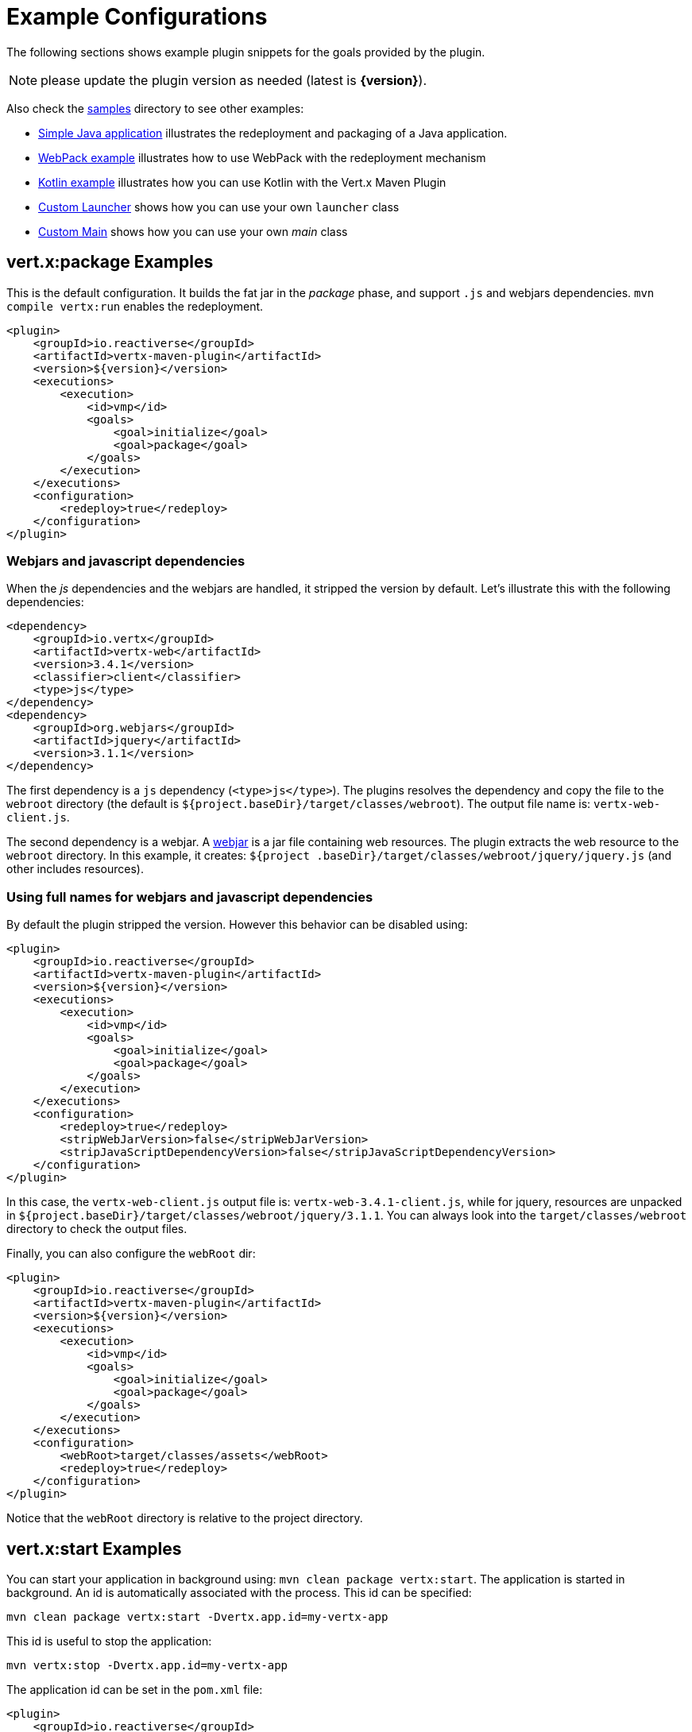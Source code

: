 [[vertx:examples]]
= Example Configurations

The following sections shows example plugin snippets for the goals provided by the plugin.

NOTE: please update the plugin version as needed (latest is **{version}**).

Also check the https://github.com/reactiverse/vertx-maven-plugin/tree/master/samples/[samples] directory to see other examples:

* https://github.com/reactiverse/vertx-maven-plugin/tree/master/samples/java-redeploy-example[Simple Java application] illustrates the redeployment and packaging
of a Java application.
* https://github.com/reactiverse/vertx-maven-plugin/tree/master/samples/frontend-example[WebPack example] illustrates how to use WebPack with the redeployment mechanism
* https://github.com/reactiverse/vertx-maven-plugin/tree/master/samples/kotlin-example[Kotlin example] illustrates how you can use Kotlin with the Vert.x Maven Plugin
* https://github.com/reactiverse/vertx-maven-plugin/tree/master/samples/custom-launcher-example[Custom Launcher] shows how you can use your own `launcher` class
* https://github.com/reactiverse/vertx-maven-plugin/tree/master/samples/custom-main-example[Custom Main] shows how you can use your own _main_ class

[[package-goal-examples]]
== vert.x:package Examples

This is the default configuration. It builds the fat jar in the _package_ phase, and support `.js`
 and webjars dependencies. `mvn compile vertx:run` enables the redeployment.

[source,xml]
----
<plugin>
    <groupId>io.reactiverse</groupId>
    <artifactId>vertx-maven-plugin</artifactId>
    <version>${version}</version>
    <executions>
        <execution>
            <id>vmp</id>
            <goals>
                <goal>initialize</goal>
                <goal>package</goal>
            </goals>
        </execution>
    </executions>
    <configuration>
        <redeploy>true</redeploy>
    </configuration>
</plugin>
----

=== Webjars and javascript dependencies

When the _js_ dependencies and the webjars are handled, it stripped the version by default. Let's illustrate this
with the following dependencies:

[source,xml]
----
<dependency>
    <groupId>io.vertx</groupId>
    <artifactId>vertx-web</artifactId>
    <version>3.4.1</version>
    <classifier>client</classifier>
    <type>js</type>
</dependency>
<dependency>
    <groupId>org.webjars</groupId>
    <artifactId>jquery</artifactId>
    <version>3.1.1</version>
</dependency>
----

The first dependency is a `js` dependency (`<type>js</type>`). The plugins resolves the dependency and copy the file
to the `webroot` directory (the default is `${project.baseDir}/target/classes/webroot`). The output file name is:
`vertx-web-client.js`.

The second dependency is a webjar. A http://www.webjars.org/[webjar] is a jar file containing web resources. The
plugin extracts the web resource to the `webroot` directory. In this example, it creates: `${project
.baseDir}/target/classes/webroot/jquery/jquery.js` (and other includes resources).

=== Using full names for webjars and javascript dependencies

By default the plugin stripped the version. However this behavior can be disabled using:

[source,xml]
----
<plugin>
    <groupId>io.reactiverse</groupId>
    <artifactId>vertx-maven-plugin</artifactId>
    <version>${version}</version>
    <executions>
        <execution>
            <id>vmp</id>
            <goals>
                <goal>initialize</goal>
                <goal>package</goal>
            </goals>
        </execution>
    </executions>
    <configuration>
        <redeploy>true</redeploy>
        <stripWebJarVersion>false</stripWebJarVersion>
        <stripJavaScriptDependencyVersion>false</stripJavaScriptDependencyVersion>
    </configuration>
</plugin>
----

In this case, the `vertx-web-client.js` output file is: `vertx-web-3.4.1-client.js`, while for jquery, resources are
unpacked in `${project.baseDir}/target/classes/webroot/jquery/3.1.1`. You can always look into the
`target/classes/webroot` directory to check the output files.

Finally, you can also configure the `webRoot` dir:

[source,xml]
----
<plugin>
    <groupId>io.reactiverse</groupId>
    <artifactId>vertx-maven-plugin</artifactId>
    <version>${version}</version>
    <executions>
        <execution>
            <id>vmp</id>
            <goals>
                <goal>initialize</goal>
                <goal>package</goal>
            </goals>
        </execution>
    </executions>
    <configuration>
        <webRoot>target/classes/assets</webRoot>
        <redeploy>true</redeploy>
    </configuration>
</plugin>
----

Notice that the `webRoot` directory is relative to the project directory.

[[start-goal-examples]]
== vert.x:start Examples

You can start your application in background using: `mvn clean package vertx:start`. The application is started in
background. An id is automatically associated with the process. This id can be specified:

[source,sh]
----
mvn clean package vertx:start -Dvertx.app.id=my-vertx-app
----

This id is useful to stop the application:

[source,sh]
----
mvn vertx:stop -Dvertx.app.id=my-vertx-app
----

The application id can be set in the `pom.xml` file:

[source,xml]
----
<plugin>
    <groupId>io.reactiverse</groupId>
    <artifactId>vertx-maven-plugin</artifactId>
    <version>${version}</version>
    <executions>
        <execution>
          <phase>initialize</phase>
          <phase>package</phase>
        </execution>
    </executions>
    <configuration>
        <appId>my-app-id</appId>
    </configuration>
</plugin>
----

[[start-with-java-opts]]
=== start goal with custom java options

Because it's a forked process, passing Java options needs to be done explicitly using a specific property:

[source,xml]
----
<plugin>
    <groupId>io.reactiverse</groupId>
    <artifactId>vertx-maven-plugin</artifactId>
    <version>${version}</version>
    <executions>
      <execution>
          <phase>initialize</phase>
          <phase>package</phase>
      </execution>
    </executions>
    <configuration>
       <jvmArgs> <!--1-->
          <jvmArg>-Xms512m</jvmArg>
          <jvmArg>-Xmx1024m</jvmArg>
       </jvmArgs>
    </configuration>
</plugin>
----
<1> The jvm arguments that gets passed as `--java-opts` to the vert.x application

You can also pass these parameters in the command line:

[source]
----
mvn clean package vertx:start -Dvertx.jvmArguments=-Xms512m -D-Dfoo=far
----

=== stopping one or more applications

When you have configured to <<start-with-app-id>> or know the application ids, then you can add list
of application ids as shown below to trigger stop of the those applications

[source,xml]
----
<plugin>
    <groupId>io.reactiverse</groupId>
    <artifactId>vertx-maven-plugin</artifactId>
    <version>${version}</version>
    <executions>
        <execution>
            <phase>package</phase>
            <goals>
                <goal>start</goal>
            </goals>
            <configuration>
              <appIds> <!--1-->
                 <appId>my-app-id-1</appId>
                 <appId>my-app-id-2</appId>
              </appIds>
            </configuration>
        </execution>
    </executions>
</plugin>
----
<1> List of custom unique application ids

[[run-with-extra-args]]
=== Adding some extra options to run command

[source,xml]
----

 <plugin>
    <groupId>io.reactiverse</groupId>
    <artifactId>vertx-maven-plugin</artifactId>
    <version>${version}</version>
    <executions>
        <execution>
            <phase>package</phase>
            <goals>
                <goal>run</goal>
            </goals>
            <configuration>
                <runArgs>
                    <runArg>--cluster</runArg>
                </runArgs>
            </configuration>
        </execution>
    </executions>
</plugin>
----

= How does the redeploy work

During the _initialize_ phase, the plugin start observing the mojos (Maven plugins) that are executed. When the Vert.x application is launched, it watches for changed in `src/main`. When a file is changed (created, updated or deleted), it replays the executed mojos. It executes all the mojos from the _generate-sources_ to the _process-classes_ phases, using the same configuration are the initial (observed) one.

When these mojos are executed, they may update files in `target/classes`. The Vert.x application has been launched to observes changed from this location and restart when change happens. The application is restarted completely, _i.e._ stopped and restarted.

Such mechanism let you use any Maven plugin (executed in the right set of phase). The plugin is re-executed and then the Vert.x application is restarted.
